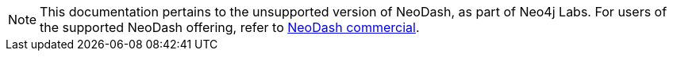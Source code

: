 [NOTE]
====
This documentation pertains to the unsupported version of NeoDash, as part of Neo4j Labs.
For users of the supported NeoDash offering, refer to https://neo4j.com/docs/neodash-commercial/[NeoDash commercial].

====
